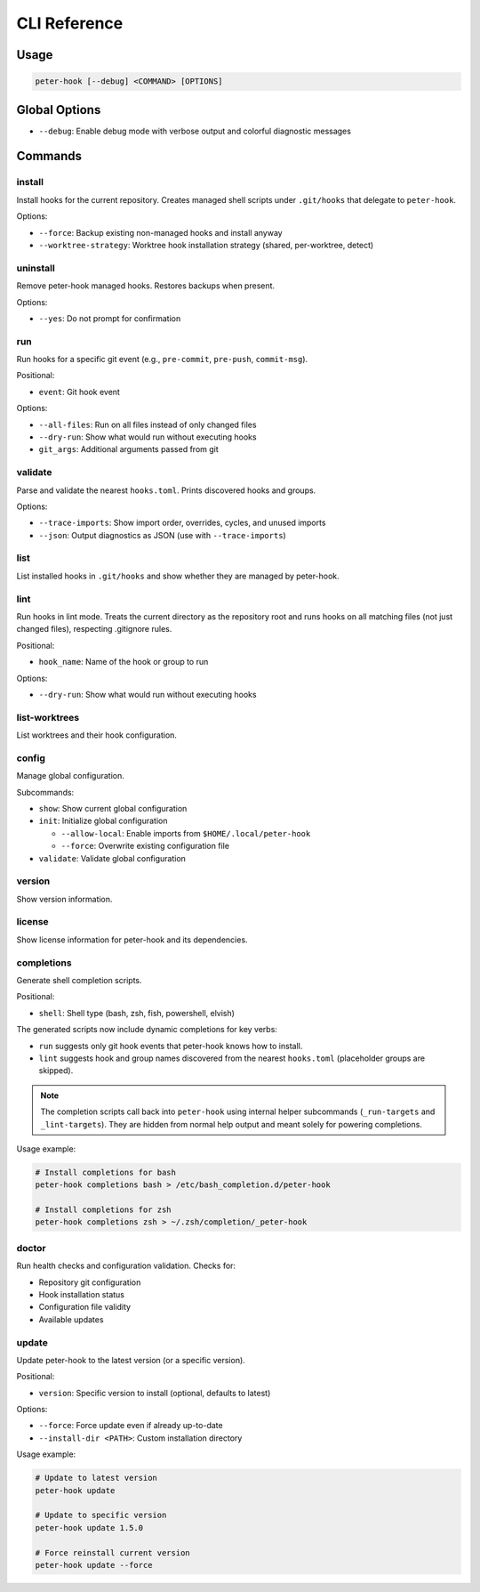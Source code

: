 CLI Reference
=============

Usage
-----

.. code-block:: text

   peter-hook [--debug] <COMMAND> [OPTIONS]

Global Options
--------------

- ``--debug``: Enable debug mode with verbose output and colorful diagnostic messages

Commands
--------

install
^^^^^^^

Install hooks for the current repository. Creates managed shell scripts under ``.git/hooks`` that delegate to ``peter-hook``.

Options:

- ``--force``: Backup existing non-managed hooks and install anyway
- ``--worktree-strategy``: Worktree hook installation strategy (shared, per-worktree, detect)

uninstall
^^^^^^^^^

Remove peter-hook managed hooks. Restores backups when present.

Options:

- ``--yes``: Do not prompt for confirmation

run
^^^

Run hooks for a specific git event (e.g., ``pre-commit``, ``pre-push``, ``commit-msg``).

Positional:

- ``event``: Git hook event

Options:

- ``--all-files``: Run on all files instead of only changed files
- ``--dry-run``: Show what would run without executing hooks
- ``git_args``: Additional arguments passed from git

validate
^^^^^^^^

Parse and validate the nearest ``hooks.toml``. Prints discovered hooks and groups.

Options:

- ``--trace-imports``: Show import order, overrides, cycles, and unused imports
- ``--json``: Output diagnostics as JSON (use with ``--trace-imports``)


list
^^^^

List installed hooks in ``.git/hooks`` and show whether they are managed by peter-hook.

lint
^^^^

Run hooks in lint mode. Treats the current directory as the repository root and runs hooks on all matching files (not just changed files), respecting .gitignore rules.

Positional:

- ``hook_name``: Name of the hook or group to run

Options:

- ``--dry-run``: Show what would run without executing hooks

list-worktrees
^^^^^^^^^^^^^^

List worktrees and their hook configuration.

config
^^^^^^

Manage global configuration.

Subcommands:

- ``show``: Show current global configuration
- ``init``: Initialize global configuration

  - ``--allow-local``: Enable imports from ``$HOME/.local/peter-hook``
  - ``--force``: Overwrite existing configuration file

- ``validate``: Validate global configuration

version
^^^^^^^

Show version information.

license
^^^^^^^

Show license information for peter-hook and its dependencies.

completions
^^^^^^^^^^^

Generate shell completion scripts.

Positional:

- ``shell``: Shell type (bash, zsh, fish, powershell, elvish)

The generated scripts now include dynamic completions for key verbs:

- ``run`` suggests only git hook events that peter-hook knows how to install.
- ``lint`` suggests hook and group names discovered from the nearest ``hooks.toml`` (placeholder groups are skipped).

.. note::

   The completion scripts call back into ``peter-hook`` using internal helper
   subcommands (``_run-targets`` and ``_lint-targets``). They are hidden from
   normal help output and meant solely for powering completions.

Usage example:

.. code-block:: bash

   # Install completions for bash
   peter-hook completions bash > /etc/bash_completion.d/peter-hook

   # Install completions for zsh
   peter-hook completions zsh > ~/.zsh/completion/_peter-hook

doctor
^^^^^^

Run health checks and configuration validation. Checks for:

- Repository git configuration
- Hook installation status
- Configuration file validity
- Available updates

update
^^^^^^

Update peter-hook to the latest version (or a specific version).

Positional:

- ``version``: Specific version to install (optional, defaults to latest)

Options:

- ``--force``: Force update even if already up-to-date
- ``--install-dir <PATH>``: Custom installation directory

Usage example:

.. code-block:: bash

   # Update to latest version
   peter-hook update

   # Update to specific version
   peter-hook update 1.5.0

   # Force reinstall current version
   peter-hook update --force
